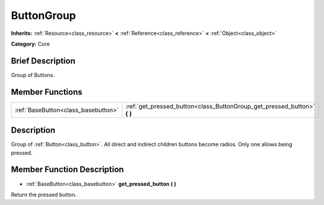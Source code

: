 .. Generated automatically by doc/tools/makerst.py in Godot's source tree.
.. DO NOT EDIT THIS FILE, but the ButtonGroup.xml source instead.
.. The source is found in doc/classes or modules/<name>/doc_classes.

.. _class_ButtonGroup:

ButtonGroup
===========

**Inherits:** :ref:`Resource<class_resource>` **<** :ref:`Reference<class_reference>` **<** :ref:`Object<class_object>`

**Category:** Core

Brief Description
-----------------

Group of Buttons.

Member Functions
----------------

+--------------------------------------+-----------------------------------------------------------------------------+
| :ref:`BaseButton<class_basebutton>`  | :ref:`get_pressed_button<class_ButtonGroup_get_pressed_button>` **(** **)** |
+--------------------------------------+-----------------------------------------------------------------------------+

Description
-----------

Group of :ref:`Button<class_button>`. All direct and indirect children buttons become radios. Only one allows being pressed.

Member Function Description
---------------------------

.. _class_ButtonGroup_get_pressed_button:

- :ref:`BaseButton<class_basebutton>` **get_pressed_button** **(** **)**

Return the pressed button.


